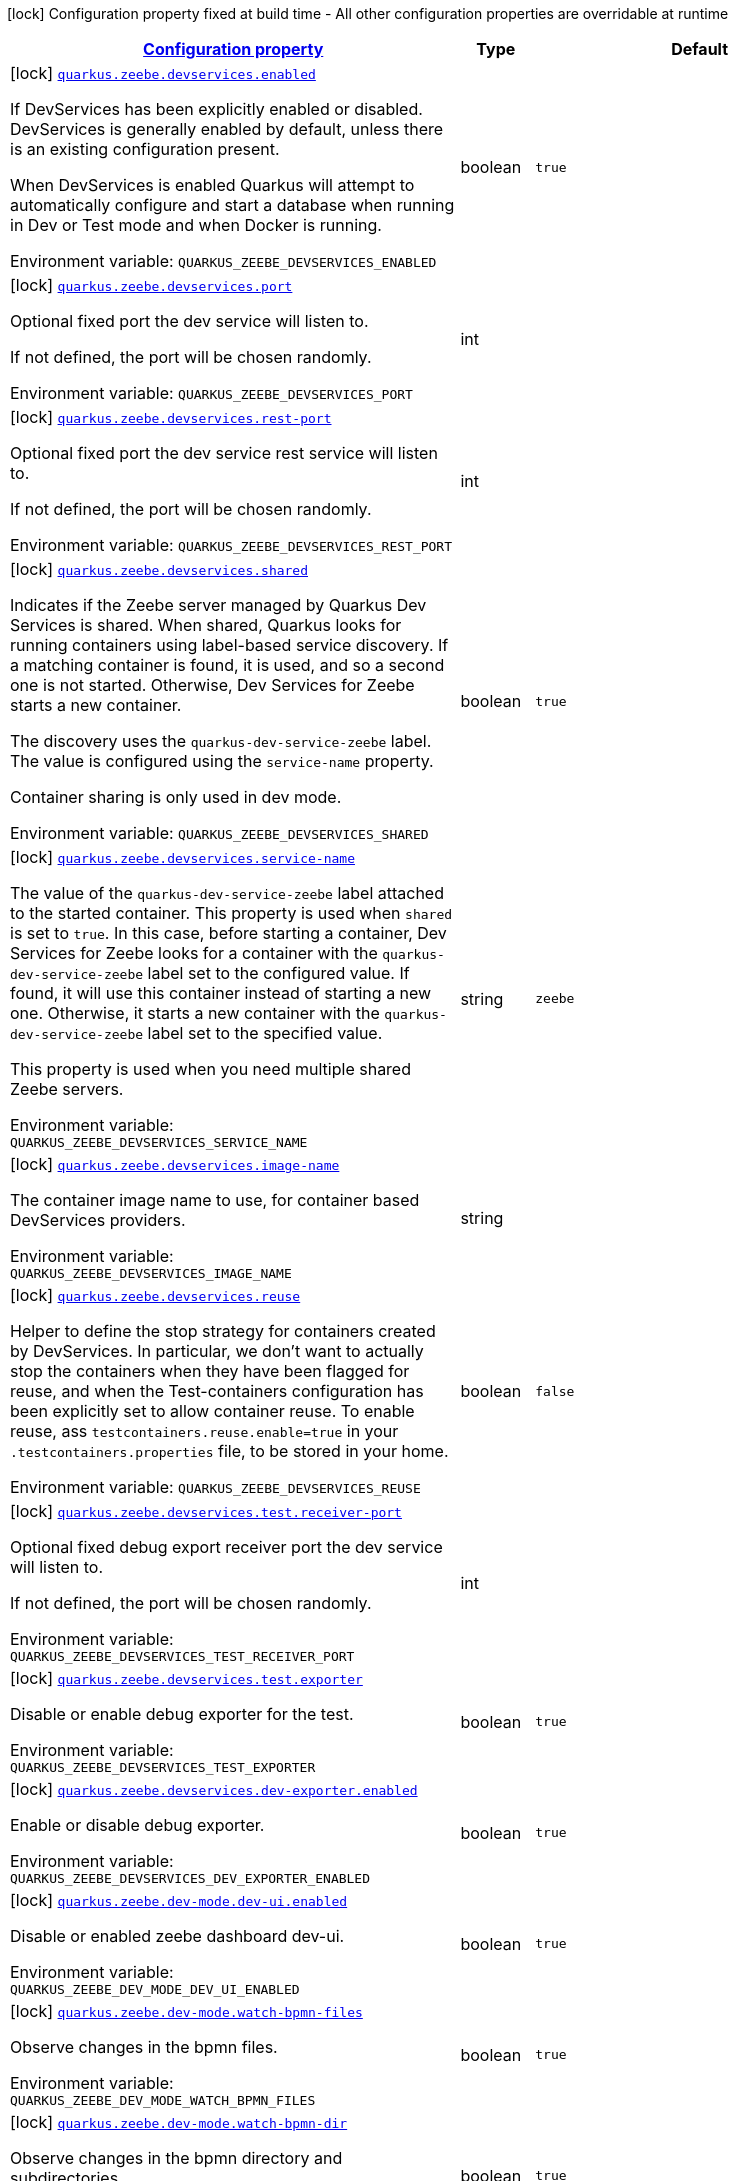 
:summaryTableId: quarkus-zeebe
[.configuration-legend]
icon:lock[title=Fixed at build time] Configuration property fixed at build time - All other configuration properties are overridable at runtime
[.configuration-reference.searchable, cols="80,.^10,.^10"]
|===

h|[[quarkus-zeebe_configuration]]link:#quarkus-zeebe_configuration[Configuration property]

h|Type
h|Default

a|icon:lock[title=Fixed at build time] [[quarkus-zeebe_quarkus-zeebe-devservices-enabled]]`link:#quarkus-zeebe_quarkus-zeebe-devservices-enabled[quarkus.zeebe.devservices.enabled]`


[.description]
--
If DevServices has been explicitly enabled or disabled. DevServices is generally enabled by default, unless there is an existing configuration present.

When DevServices is enabled Quarkus will attempt to automatically configure and start a database when running in Dev or Test mode and when Docker is running.

ifdef::add-copy-button-to-env-var[]
Environment variable: env_var_with_copy_button:+++QUARKUS_ZEEBE_DEVSERVICES_ENABLED+++[]
endif::add-copy-button-to-env-var[]
ifndef::add-copy-button-to-env-var[]
Environment variable: `+++QUARKUS_ZEEBE_DEVSERVICES_ENABLED+++`
endif::add-copy-button-to-env-var[]
--|boolean 
|`true`


a|icon:lock[title=Fixed at build time] [[quarkus-zeebe_quarkus-zeebe-devservices-port]]`link:#quarkus-zeebe_quarkus-zeebe-devservices-port[quarkus.zeebe.devservices.port]`


[.description]
--
Optional fixed port the dev service will listen to.

If not defined, the port will be chosen randomly.

ifdef::add-copy-button-to-env-var[]
Environment variable: env_var_with_copy_button:+++QUARKUS_ZEEBE_DEVSERVICES_PORT+++[]
endif::add-copy-button-to-env-var[]
ifndef::add-copy-button-to-env-var[]
Environment variable: `+++QUARKUS_ZEEBE_DEVSERVICES_PORT+++`
endif::add-copy-button-to-env-var[]
--|int 
|


a|icon:lock[title=Fixed at build time] [[quarkus-zeebe_quarkus-zeebe-devservices-rest-port]]`link:#quarkus-zeebe_quarkus-zeebe-devservices-rest-port[quarkus.zeebe.devservices.rest-port]`


[.description]
--
Optional fixed port the dev service rest service will listen to.

If not defined, the port will be chosen randomly.

ifdef::add-copy-button-to-env-var[]
Environment variable: env_var_with_copy_button:+++QUARKUS_ZEEBE_DEVSERVICES_REST_PORT+++[]
endif::add-copy-button-to-env-var[]
ifndef::add-copy-button-to-env-var[]
Environment variable: `+++QUARKUS_ZEEBE_DEVSERVICES_REST_PORT+++`
endif::add-copy-button-to-env-var[]
--|int 
|


a|icon:lock[title=Fixed at build time] [[quarkus-zeebe_quarkus-zeebe-devservices-shared]]`link:#quarkus-zeebe_quarkus-zeebe-devservices-shared[quarkus.zeebe.devservices.shared]`


[.description]
--
Indicates if the Zeebe server managed by Quarkus Dev Services is shared. When shared, Quarkus looks for running containers using label-based service discovery. If a matching container is found, it is used, and so a second one is not started. Otherwise, Dev Services for Zeebe starts a new container.

The discovery uses the `quarkus-dev-service-zeebe` label. The value is configured using the `service-name` property.

Container sharing is only used in dev mode.

ifdef::add-copy-button-to-env-var[]
Environment variable: env_var_with_copy_button:+++QUARKUS_ZEEBE_DEVSERVICES_SHARED+++[]
endif::add-copy-button-to-env-var[]
ifndef::add-copy-button-to-env-var[]
Environment variable: `+++QUARKUS_ZEEBE_DEVSERVICES_SHARED+++`
endif::add-copy-button-to-env-var[]
--|boolean 
|`true`


a|icon:lock[title=Fixed at build time] [[quarkus-zeebe_quarkus-zeebe-devservices-service-name]]`link:#quarkus-zeebe_quarkus-zeebe-devservices-service-name[quarkus.zeebe.devservices.service-name]`


[.description]
--
The value of the `quarkus-dev-service-zeebe` label attached to the started container. This property is used when `shared` is set to `true`. In this case, before starting a container, Dev Services for Zeebe looks for a container with the `quarkus-dev-service-zeebe` label set to the configured value. If found, it will use this container instead of starting a new one. Otherwise, it starts a new container with the `quarkus-dev-service-zeebe` label set to the specified value.

This property is used when you need multiple shared Zeebe servers.

ifdef::add-copy-button-to-env-var[]
Environment variable: env_var_with_copy_button:+++QUARKUS_ZEEBE_DEVSERVICES_SERVICE_NAME+++[]
endif::add-copy-button-to-env-var[]
ifndef::add-copy-button-to-env-var[]
Environment variable: `+++QUARKUS_ZEEBE_DEVSERVICES_SERVICE_NAME+++`
endif::add-copy-button-to-env-var[]
--|string 
|`zeebe`


a|icon:lock[title=Fixed at build time] [[quarkus-zeebe_quarkus-zeebe-devservices-image-name]]`link:#quarkus-zeebe_quarkus-zeebe-devservices-image-name[quarkus.zeebe.devservices.image-name]`


[.description]
--
The container image name to use, for container based DevServices providers.

ifdef::add-copy-button-to-env-var[]
Environment variable: env_var_with_copy_button:+++QUARKUS_ZEEBE_DEVSERVICES_IMAGE_NAME+++[]
endif::add-copy-button-to-env-var[]
ifndef::add-copy-button-to-env-var[]
Environment variable: `+++QUARKUS_ZEEBE_DEVSERVICES_IMAGE_NAME+++`
endif::add-copy-button-to-env-var[]
--|string 
|


a|icon:lock[title=Fixed at build time] [[quarkus-zeebe_quarkus-zeebe-devservices-reuse]]`link:#quarkus-zeebe_quarkus-zeebe-devservices-reuse[quarkus.zeebe.devservices.reuse]`


[.description]
--
Helper to define the stop strategy for containers created by DevServices. In particular, we don't want to actually stop the containers when they have been flagged for reuse, and when the Test-containers configuration has been explicitly set to allow container reuse. To enable reuse, ass `testcontainers.reuse.enable=true` in your `.testcontainers.properties` file, to be stored in your home.

ifdef::add-copy-button-to-env-var[]
Environment variable: env_var_with_copy_button:+++QUARKUS_ZEEBE_DEVSERVICES_REUSE+++[]
endif::add-copy-button-to-env-var[]
ifndef::add-copy-button-to-env-var[]
Environment variable: `+++QUARKUS_ZEEBE_DEVSERVICES_REUSE+++`
endif::add-copy-button-to-env-var[]
--|boolean 
|`false`


a|icon:lock[title=Fixed at build time] [[quarkus-zeebe_quarkus-zeebe-devservices-test-receiver-port]]`link:#quarkus-zeebe_quarkus-zeebe-devservices-test-receiver-port[quarkus.zeebe.devservices.test.receiver-port]`


[.description]
--
Optional fixed debug export receiver port the dev service will listen to.

If not defined, the port will be chosen randomly.

ifdef::add-copy-button-to-env-var[]
Environment variable: env_var_with_copy_button:+++QUARKUS_ZEEBE_DEVSERVICES_TEST_RECEIVER_PORT+++[]
endif::add-copy-button-to-env-var[]
ifndef::add-copy-button-to-env-var[]
Environment variable: `+++QUARKUS_ZEEBE_DEVSERVICES_TEST_RECEIVER_PORT+++`
endif::add-copy-button-to-env-var[]
--|int 
|


a|icon:lock[title=Fixed at build time] [[quarkus-zeebe_quarkus-zeebe-devservices-test-exporter]]`link:#quarkus-zeebe_quarkus-zeebe-devservices-test-exporter[quarkus.zeebe.devservices.test.exporter]`


[.description]
--
Disable or enable debug exporter for the test.

ifdef::add-copy-button-to-env-var[]
Environment variable: env_var_with_copy_button:+++QUARKUS_ZEEBE_DEVSERVICES_TEST_EXPORTER+++[]
endif::add-copy-button-to-env-var[]
ifndef::add-copy-button-to-env-var[]
Environment variable: `+++QUARKUS_ZEEBE_DEVSERVICES_TEST_EXPORTER+++`
endif::add-copy-button-to-env-var[]
--|boolean 
|`true`


a|icon:lock[title=Fixed at build time] [[quarkus-zeebe_quarkus-zeebe-devservices-dev-exporter-enabled]]`link:#quarkus-zeebe_quarkus-zeebe-devservices-dev-exporter-enabled[quarkus.zeebe.devservices.dev-exporter.enabled]`


[.description]
--
Enable or disable debug exporter.

ifdef::add-copy-button-to-env-var[]
Environment variable: env_var_with_copy_button:+++QUARKUS_ZEEBE_DEVSERVICES_DEV_EXPORTER_ENABLED+++[]
endif::add-copy-button-to-env-var[]
ifndef::add-copy-button-to-env-var[]
Environment variable: `+++QUARKUS_ZEEBE_DEVSERVICES_DEV_EXPORTER_ENABLED+++`
endif::add-copy-button-to-env-var[]
--|boolean 
|`true`


a|icon:lock[title=Fixed at build time] [[quarkus-zeebe_quarkus-zeebe-dev-mode-dev-ui-enabled]]`link:#quarkus-zeebe_quarkus-zeebe-dev-mode-dev-ui-enabled[quarkus.zeebe.dev-mode.dev-ui.enabled]`


[.description]
--
Disable or enabled zeebe dashboard dev-ui.

ifdef::add-copy-button-to-env-var[]
Environment variable: env_var_with_copy_button:+++QUARKUS_ZEEBE_DEV_MODE_DEV_UI_ENABLED+++[]
endif::add-copy-button-to-env-var[]
ifndef::add-copy-button-to-env-var[]
Environment variable: `+++QUARKUS_ZEEBE_DEV_MODE_DEV_UI_ENABLED+++`
endif::add-copy-button-to-env-var[]
--|boolean 
|`true`


a|icon:lock[title=Fixed at build time] [[quarkus-zeebe_quarkus-zeebe-dev-mode-watch-bpmn-files]]`link:#quarkus-zeebe_quarkus-zeebe-dev-mode-watch-bpmn-files[quarkus.zeebe.dev-mode.watch-bpmn-files]`


[.description]
--
Observe changes in the bpmn files.

ifdef::add-copy-button-to-env-var[]
Environment variable: env_var_with_copy_button:+++QUARKUS_ZEEBE_DEV_MODE_WATCH_BPMN_FILES+++[]
endif::add-copy-button-to-env-var[]
ifndef::add-copy-button-to-env-var[]
Environment variable: `+++QUARKUS_ZEEBE_DEV_MODE_WATCH_BPMN_FILES+++`
endif::add-copy-button-to-env-var[]
--|boolean 
|`true`


a|icon:lock[title=Fixed at build time] [[quarkus-zeebe_quarkus-zeebe-dev-mode-watch-bpmn-dir]]`link:#quarkus-zeebe_quarkus-zeebe-dev-mode-watch-bpmn-dir[quarkus.zeebe.dev-mode.watch-bpmn-dir]`


[.description]
--
Observe changes in the bpmn directory and subdirectories.

ifdef::add-copy-button-to-env-var[]
Environment variable: env_var_with_copy_button:+++QUARKUS_ZEEBE_DEV_MODE_WATCH_BPMN_DIR+++[]
endif::add-copy-button-to-env-var[]
ifndef::add-copy-button-to-env-var[]
Environment variable: `+++QUARKUS_ZEEBE_DEV_MODE_WATCH_BPMN_DIR+++`
endif::add-copy-button-to-env-var[]
--|boolean 
|`true`


a|icon:lock[title=Fixed at build time] [[quarkus-zeebe_quarkus-zeebe-dev-mode-watch-job-worker]]`link:#quarkus-zeebe_quarkus-zeebe-dev-mode-watch-job-worker[quarkus.zeebe.dev-mode.watch-job-worker]`


[.description]
--
Observe changes in the job worker.

ifdef::add-copy-button-to-env-var[]
Environment variable: env_var_with_copy_button:+++QUARKUS_ZEEBE_DEV_MODE_WATCH_JOB_WORKER+++[]
endif::add-copy-button-to-env-var[]
ifndef::add-copy-button-to-env-var[]
Environment variable: `+++QUARKUS_ZEEBE_DEV_MODE_WATCH_JOB_WORKER+++`
endif::add-copy-button-to-env-var[]
--|boolean 
|`true`


a|icon:lock[title=Fixed at build time] [[quarkus-zeebe_quarkus-zeebe-resources-enabled]]`link:#quarkus-zeebe_quarkus-zeebe-resources-enabled[quarkus.zeebe.resources.enabled]`


[.description]
--
Whether an auto scan BPMN process folder. Default true

ifdef::add-copy-button-to-env-var[]
Environment variable: env_var_with_copy_button:+++QUARKUS_ZEEBE_RESOURCES_ENABLED+++[]
endif::add-copy-button-to-env-var[]
ifndef::add-copy-button-to-env-var[]
Environment variable: `+++QUARKUS_ZEEBE_RESOURCES_ENABLED+++`
endif::add-copy-button-to-env-var[]
--|boolean 
|`true`


a|icon:lock[title=Fixed at build time] [[quarkus-zeebe_quarkus-zeebe-resources-location]]`link:#quarkus-zeebe_quarkus-zeebe-resources-location[quarkus.zeebe.resources.location]`


[.description]
--
BPMN process root folder. Default bpmn

ifdef::add-copy-button-to-env-var[]
Environment variable: env_var_with_copy_button:+++QUARKUS_ZEEBE_RESOURCES_LOCATION+++[]
endif::add-copy-button-to-env-var[]
ifndef::add-copy-button-to-env-var[]
Environment variable: `+++QUARKUS_ZEEBE_RESOURCES_LOCATION+++`
endif::add-copy-button-to-env-var[]
--|string 
|`bpmn`


a|icon:lock[title=Fixed at build time] [[quarkus-zeebe_quarkus-zeebe-metrics-enabled]]`link:#quarkus-zeebe_quarkus-zeebe-metrics-enabled[quarkus.zeebe.metrics.enabled]`


[.description]
--
Whether a metrics is enabled in case the micrometer or micro-profile metrics extension is present.

ifdef::add-copy-button-to-env-var[]
Environment variable: env_var_with_copy_button:+++QUARKUS_ZEEBE_METRICS_ENABLED+++[]
endif::add-copy-button-to-env-var[]
ifndef::add-copy-button-to-env-var[]
Environment variable: `+++QUARKUS_ZEEBE_METRICS_ENABLED+++`
endif::add-copy-button-to-env-var[]
--|boolean 
|`true`


a|icon:lock[title=Fixed at build time] [[quarkus-zeebe_quarkus-zeebe-health-enabled]]`link:#quarkus-zeebe_quarkus-zeebe-health-enabled[quarkus.zeebe.health.enabled]`


[.description]
--
Whether a health check is published in case the smallrye-health extension is present.

ifdef::add-copy-button-to-env-var[]
Environment variable: env_var_with_copy_button:+++QUARKUS_ZEEBE_HEALTH_ENABLED+++[]
endif::add-copy-button-to-env-var[]
ifndef::add-copy-button-to-env-var[]
Environment variable: `+++QUARKUS_ZEEBE_HEALTH_ENABLED+++`
endif::add-copy-button-to-env-var[]
--|boolean 
|`true`


a|icon:lock[title=Fixed at build time] [[quarkus-zeebe_quarkus-zeebe-tracing-enabled]]`link:#quarkus-zeebe_quarkus-zeebe-tracing-enabled[quarkus.zeebe.tracing.enabled]`


[.description]
--
Whether an opentracing is published in case the smallrye-opentracing extension is present.

ifdef::add-copy-button-to-env-var[]
Environment variable: env_var_with_copy_button:+++QUARKUS_ZEEBE_TRACING_ENABLED+++[]
endif::add-copy-button-to-env-var[]
ifndef::add-copy-button-to-env-var[]
Environment variable: `+++QUARKUS_ZEEBE_TRACING_ENABLED+++`
endif::add-copy-button-to-env-var[]
--|boolean 
|`true`


a| [[quarkus-zeebe_quarkus-zeebe-client-broker-gateway-address]]`link:#quarkus-zeebe_quarkus-zeebe-client-broker-gateway-address[quarkus.zeebe.client.broker.gateway-address]`


[.description]
--
Zeebe gateway address. Default: localhost:26500

ifdef::add-copy-button-to-env-var[]
Environment variable: env_var_with_copy_button:+++QUARKUS_ZEEBE_CLIENT_BROKER_GATEWAY_ADDRESS+++[]
endif::add-copy-button-to-env-var[]
ifndef::add-copy-button-to-env-var[]
Environment variable: `+++QUARKUS_ZEEBE_CLIENT_BROKER_GATEWAY_ADDRESS+++`
endif::add-copy-button-to-env-var[]
--|string 
|`localhost:26500`


a| [[quarkus-zeebe_quarkus-zeebe-client-broker-rest-address]]`link:#quarkus-zeebe_quarkus-zeebe-client-broker-rest-address[quarkus.zeebe.client.broker.rest-address]`


[.description]
--
Zeebe gateway rest address. Default: localhost:8080

ifdef::add-copy-button-to-env-var[]
Environment variable: env_var_with_copy_button:+++QUARKUS_ZEEBE_CLIENT_BROKER_REST_ADDRESS+++[]
endif::add-copy-button-to-env-var[]
ifndef::add-copy-button-to-env-var[]
Environment variable: `+++QUARKUS_ZEEBE_CLIENT_BROKER_REST_ADDRESS+++`
endif::add-copy-button-to-env-var[]
--|link:https://docs.oracle.com/javase/8/docs/api/java/net/URI.html[URI]
 
|`http://0.0.0.0:8080`


a| [[quarkus-zeebe_quarkus-zeebe-client-broker-keep-alive]]`link:#quarkus-zeebe_quarkus-zeebe-client-broker-keep-alive[quarkus.zeebe.client.broker.keep-alive]`


[.description]
--
Client keep alive duration

ifdef::add-copy-button-to-env-var[]
Environment variable: env_var_with_copy_button:+++QUARKUS_ZEEBE_CLIENT_BROKER_KEEP_ALIVE+++[]
endif::add-copy-button-to-env-var[]
ifndef::add-copy-button-to-env-var[]
Environment variable: `+++QUARKUS_ZEEBE_CLIENT_BROKER_KEEP_ALIVE+++`
endif::add-copy-button-to-env-var[]
--|link:https://docs.oracle.com/javase/8/docs/api/java/time/Duration.html[Duration]
  link:#duration-note-anchor-{summaryTableId}[icon:question-circle[title=More information about the Duration format]]
|`PT45S`


a| [[quarkus-zeebe_quarkus-zeebe-client-cloud-cluster-id]]`link:#quarkus-zeebe_quarkus-zeebe-client-cloud-cluster-id[quarkus.zeebe.client.cloud.cluster-id]`


[.description]
--
Cloud cluster ID

ifdef::add-copy-button-to-env-var[]
Environment variable: env_var_with_copy_button:+++QUARKUS_ZEEBE_CLIENT_CLOUD_CLUSTER_ID+++[]
endif::add-copy-button-to-env-var[]
ifndef::add-copy-button-to-env-var[]
Environment variable: `+++QUARKUS_ZEEBE_CLIENT_CLOUD_CLUSTER_ID+++`
endif::add-copy-button-to-env-var[]
--|string 
|


a| [[quarkus-zeebe_quarkus-zeebe-client-cloud-client-id]]`link:#quarkus-zeebe_quarkus-zeebe-client-cloud-client-id[quarkus.zeebe.client.cloud.client-id]`


[.description]
--
Cloud client secret ID

ifdef::add-copy-button-to-env-var[]
Environment variable: env_var_with_copy_button:+++QUARKUS_ZEEBE_CLIENT_CLOUD_CLIENT_ID+++[]
endif::add-copy-button-to-env-var[]
ifndef::add-copy-button-to-env-var[]
Environment variable: `+++QUARKUS_ZEEBE_CLIENT_CLOUD_CLIENT_ID+++`
endif::add-copy-button-to-env-var[]
--|string 
|


a| [[quarkus-zeebe_quarkus-zeebe-client-cloud-client-secret]]`link:#quarkus-zeebe_quarkus-zeebe-client-cloud-client-secret[quarkus.zeebe.client.cloud.client-secret]`


[.description]
--
Specify a client secret to request an access token.

ifdef::add-copy-button-to-env-var[]
Environment variable: env_var_with_copy_button:+++QUARKUS_ZEEBE_CLIENT_CLOUD_CLIENT_SECRET+++[]
endif::add-copy-button-to-env-var[]
ifndef::add-copy-button-to-env-var[]
Environment variable: `+++QUARKUS_ZEEBE_CLIENT_CLOUD_CLIENT_SECRET+++`
endif::add-copy-button-to-env-var[]
--|string 
|


a| [[quarkus-zeebe_quarkus-zeebe-client-cloud-region]]`link:#quarkus-zeebe_quarkus-zeebe-client-cloud-region[quarkus.zeebe.client.cloud.region]`


[.description]
--
Cloud region

ifdef::add-copy-button-to-env-var[]
Environment variable: env_var_with_copy_button:+++QUARKUS_ZEEBE_CLIENT_CLOUD_REGION+++[]
endif::add-copy-button-to-env-var[]
ifndef::add-copy-button-to-env-var[]
Environment variable: `+++QUARKUS_ZEEBE_CLIENT_CLOUD_REGION+++`
endif::add-copy-button-to-env-var[]
--|string 
|`bru-2`


a| [[quarkus-zeebe_quarkus-zeebe-client-cloud-base-url]]`link:#quarkus-zeebe_quarkus-zeebe-client-cloud-base-url[quarkus.zeebe.client.cloud.base-url]`


[.description]
--
Cloud base URL

ifdef::add-copy-button-to-env-var[]
Environment variable: env_var_with_copy_button:+++QUARKUS_ZEEBE_CLIENT_CLOUD_BASE_URL+++[]
endif::add-copy-button-to-env-var[]
ifndef::add-copy-button-to-env-var[]
Environment variable: `+++QUARKUS_ZEEBE_CLIENT_CLOUD_BASE_URL+++`
endif::add-copy-button-to-env-var[]
--|string 
|`zeebe.camunda.io`


a| [[quarkus-zeebe_quarkus-zeebe-client-cloud-auth-url]]`link:#quarkus-zeebe_quarkus-zeebe-client-cloud-auth-url[quarkus.zeebe.client.cloud.auth-url]`


[.description]
--
Cloud authorization server URL

ifdef::add-copy-button-to-env-var[]
Environment variable: env_var_with_copy_button:+++QUARKUS_ZEEBE_CLIENT_CLOUD_AUTH_URL+++[]
endif::add-copy-button-to-env-var[]
ifndef::add-copy-button-to-env-var[]
Environment variable: `+++QUARKUS_ZEEBE_CLIENT_CLOUD_AUTH_URL+++`
endif::add-copy-button-to-env-var[]
--|string 
|`https://login.cloud.camunda.io/oauth/token`


a| [[quarkus-zeebe_quarkus-zeebe-client-cloud-port]]`link:#quarkus-zeebe_quarkus-zeebe-client-cloud-port[quarkus.zeebe.client.cloud.port]`


[.description]
--
Cloud port

ifdef::add-copy-button-to-env-var[]
Environment variable: env_var_with_copy_button:+++QUARKUS_ZEEBE_CLIENT_CLOUD_PORT+++[]
endif::add-copy-button-to-env-var[]
ifndef::add-copy-button-to-env-var[]
Environment variable: `+++QUARKUS_ZEEBE_CLIENT_CLOUD_PORT+++`
endif::add-copy-button-to-env-var[]
--|int 
|`443`


a| [[quarkus-zeebe_quarkus-zeebe-client-cloud-credentials-cache-path]]`link:#quarkus-zeebe_quarkus-zeebe-client-cloud-credentials-cache-path[quarkus.zeebe.client.cloud.credentials-cache-path]`


[.description]
--
Cloud credentials cache path

ifdef::add-copy-button-to-env-var[]
Environment variable: env_var_with_copy_button:+++QUARKUS_ZEEBE_CLIENT_CLOUD_CREDENTIALS_CACHE_PATH+++[]
endif::add-copy-button-to-env-var[]
ifndef::add-copy-button-to-env-var[]
Environment variable: `+++QUARKUS_ZEEBE_CLIENT_CLOUD_CREDENTIALS_CACHE_PATH+++`
endif::add-copy-button-to-env-var[]
--|string 
|


a| [[quarkus-zeebe_quarkus-zeebe-client-oauth-client-id]]`link:#quarkus-zeebe_quarkus-zeebe-client-oauth-client-id[quarkus.zeebe.client.oauth.client-id]`


[.description]
--
OAuth client secret ID

ifdef::add-copy-button-to-env-var[]
Environment variable: env_var_with_copy_button:+++QUARKUS_ZEEBE_CLIENT_OAUTH_CLIENT_ID+++[]
endif::add-copy-button-to-env-var[]
ifndef::add-copy-button-to-env-var[]
Environment variable: `+++QUARKUS_ZEEBE_CLIENT_OAUTH_CLIENT_ID+++`
endif::add-copy-button-to-env-var[]
--|string 
|


a| [[quarkus-zeebe_quarkus-zeebe-client-oauth-client-secret]]`link:#quarkus-zeebe_quarkus-zeebe-client-oauth-client-secret[quarkus.zeebe.client.oauth.client-secret]`


[.description]
--
Specify a client secret to request an access token.

ifdef::add-copy-button-to-env-var[]
Environment variable: env_var_with_copy_button:+++QUARKUS_ZEEBE_CLIENT_OAUTH_CLIENT_SECRET+++[]
endif::add-copy-button-to-env-var[]
ifndef::add-copy-button-to-env-var[]
Environment variable: `+++QUARKUS_ZEEBE_CLIENT_OAUTH_CLIENT_SECRET+++`
endif::add-copy-button-to-env-var[]
--|string 
|


a| [[quarkus-zeebe_quarkus-zeebe-client-oauth-auth-url]]`link:#quarkus-zeebe_quarkus-zeebe-client-oauth-auth-url[quarkus.zeebe.client.oauth.auth-url]`


[.description]
--
Authorization server URL

ifdef::add-copy-button-to-env-var[]
Environment variable: env_var_with_copy_button:+++QUARKUS_ZEEBE_CLIENT_OAUTH_AUTH_URL+++[]
endif::add-copy-button-to-env-var[]
ifndef::add-copy-button-to-env-var[]
Environment variable: `+++QUARKUS_ZEEBE_CLIENT_OAUTH_AUTH_URL+++`
endif::add-copy-button-to-env-var[]
--|string 
|`https://login.cloud.camunda.io/oauth/token`


a| [[quarkus-zeebe_quarkus-zeebe-client-oauth-credentials-cache-path]]`link:#quarkus-zeebe_quarkus-zeebe-client-oauth-credentials-cache-path[quarkus.zeebe.client.oauth.credentials-cache-path]`


[.description]
--
Credentials cache path

ifdef::add-copy-button-to-env-var[]
Environment variable: env_var_with_copy_button:+++QUARKUS_ZEEBE_CLIENT_OAUTH_CREDENTIALS_CACHE_PATH+++[]
endif::add-copy-button-to-env-var[]
ifndef::add-copy-button-to-env-var[]
Environment variable: `+++QUARKUS_ZEEBE_CLIENT_OAUTH_CREDENTIALS_CACHE_PATH+++`
endif::add-copy-button-to-env-var[]
--|string 
|


a| [[quarkus-zeebe_quarkus-zeebe-client-oauth-connect-timeout]]`link:#quarkus-zeebe_quarkus-zeebe-client-oauth-connect-timeout[quarkus.zeebe.client.oauth.connect-timeout]`


[.description]
--
OAuth connect timeout

ifdef::add-copy-button-to-env-var[]
Environment variable: env_var_with_copy_button:+++QUARKUS_ZEEBE_CLIENT_OAUTH_CONNECT_TIMEOUT+++[]
endif::add-copy-button-to-env-var[]
ifndef::add-copy-button-to-env-var[]
Environment variable: `+++QUARKUS_ZEEBE_CLIENT_OAUTH_CONNECT_TIMEOUT+++`
endif::add-copy-button-to-env-var[]
--|link:https://docs.oracle.com/javase/8/docs/api/java/time/Duration.html[Duration]
  link:#duration-note-anchor-{summaryTableId}[icon:question-circle[title=More information about the Duration format]]
|`PT5S`


a| [[quarkus-zeebe_quarkus-zeebe-client-oauth-read-timeout]]`link:#quarkus-zeebe_quarkus-zeebe-client-oauth-read-timeout[quarkus.zeebe.client.oauth.read-timeout]`


[.description]
--
OAuth read timeout

ifdef::add-copy-button-to-env-var[]
Environment variable: env_var_with_copy_button:+++QUARKUS_ZEEBE_CLIENT_OAUTH_READ_TIMEOUT+++[]
endif::add-copy-button-to-env-var[]
ifndef::add-copy-button-to-env-var[]
Environment variable: `+++QUARKUS_ZEEBE_CLIENT_OAUTH_READ_TIMEOUT+++`
endif::add-copy-button-to-env-var[]
--|link:https://docs.oracle.com/javase/8/docs/api/java/time/Duration.html[Duration]
  link:#duration-note-anchor-{summaryTableId}[icon:question-circle[title=More information about the Duration format]]
|`PT5S`


a| [[quarkus-zeebe_quarkus-zeebe-client-oauth-token-audience]]`link:#quarkus-zeebe_quarkus-zeebe-client-oauth-token-audience[quarkus.zeebe.client.oauth.token-audience]`


[.description]
--
Zeebe token audience

ifdef::add-copy-button-to-env-var[]
Environment variable: env_var_with_copy_button:+++QUARKUS_ZEEBE_CLIENT_OAUTH_TOKEN_AUDIENCE+++[]
endif::add-copy-button-to-env-var[]
ifndef::add-copy-button-to-env-var[]
Environment variable: `+++QUARKUS_ZEEBE_CLIENT_OAUTH_TOKEN_AUDIENCE+++`
endif::add-copy-button-to-env-var[]
--|string 
|


a| [[quarkus-zeebe_quarkus-zeebe-client-auto-complete-max-retries]]`link:#quarkus-zeebe_quarkus-zeebe-client-auto-complete-max-retries[quarkus.zeebe.client.auto-complete.max-retries]`


[.description]
--
Maximum retries for the auto-completion command.

ifdef::add-copy-button-to-env-var[]
Environment variable: env_var_with_copy_button:+++QUARKUS_ZEEBE_CLIENT_AUTO_COMPLETE_MAX_RETRIES+++[]
endif::add-copy-button-to-env-var[]
ifndef::add-copy-button-to-env-var[]
Environment variable: `+++QUARKUS_ZEEBE_CLIENT_AUTO_COMPLETE_MAX_RETRIES+++`
endif::add-copy-button-to-env-var[]
--|int 
|`20`


a| [[quarkus-zeebe_quarkus-zeebe-client-auto-complete-retry-delay]]`link:#quarkus-zeebe_quarkus-zeebe-client-auto-complete-retry-delay[quarkus.zeebe.client.auto-complete.retry-delay]`


[.description]
--
Maximum retries for the auto-completion command.

ifdef::add-copy-button-to-env-var[]
Environment variable: env_var_with_copy_button:+++QUARKUS_ZEEBE_CLIENT_AUTO_COMPLETE_RETRY_DELAY+++[]
endif::add-copy-button-to-env-var[]
ifndef::add-copy-button-to-env-var[]
Environment variable: `+++QUARKUS_ZEEBE_CLIENT_AUTO_COMPLETE_RETRY_DELAY+++`
endif::add-copy-button-to-env-var[]
--|long 
|`50`


a| [[quarkus-zeebe_quarkus-zeebe-client-auto-complete-exp-backoff-factor]]`link:#quarkus-zeebe_quarkus-zeebe-client-auto-complete-exp-backoff-factor[quarkus.zeebe.client.auto-complete.exp-backoff-factor]`


[.description]
--
Sets the backoff supplier. The supplier is called to determine the retry delay after each failed request; the worker then waits until the returned delay has elapsed before sending the next request. Note that this is used only for the polling mechanism - failures in the JobHandler should be handled there, and retried there if need be. Sets the backoff multiplication factor. The previous delay is multiplied by this factor. Default is 1.5.

ifdef::add-copy-button-to-env-var[]
Environment variable: env_var_with_copy_button:+++QUARKUS_ZEEBE_CLIENT_AUTO_COMPLETE_EXP_BACKOFF_FACTOR+++[]
endif::add-copy-button-to-env-var[]
ifndef::add-copy-button-to-env-var[]
Environment variable: `+++QUARKUS_ZEEBE_CLIENT_AUTO_COMPLETE_EXP_BACKOFF_FACTOR+++`
endif::add-copy-button-to-env-var[]
--|double 
|`1.5`


a| [[quarkus-zeebe_quarkus-zeebe-client-auto-complete-exp-jitter-factor]]`link:#quarkus-zeebe_quarkus-zeebe-client-auto-complete-exp-jitter-factor[quarkus.zeebe.client.auto-complete.exp-jitter-factor]`


[.description]
--
Sets the jitter factor. The next delay is changed randomly within a range of {plus}/- this factor. For example, if the next delay is calculated to be 1s and the jitterFactor is 0.1 then the actual next delay can be somewhere between 0.9 and 1.1s. Default is 0.2

ifdef::add-copy-button-to-env-var[]
Environment variable: env_var_with_copy_button:+++QUARKUS_ZEEBE_CLIENT_AUTO_COMPLETE_EXP_JITTER_FACTOR+++[]
endif::add-copy-button-to-env-var[]
ifndef::add-copy-button-to-env-var[]
Environment variable: `+++QUARKUS_ZEEBE_CLIENT_AUTO_COMPLETE_EXP_JITTER_FACTOR+++`
endif::add-copy-button-to-env-var[]
--|double 
|`0.2`


a| [[quarkus-zeebe_quarkus-zeebe-client-auto-complete-exp-max-delay]]`link:#quarkus-zeebe_quarkus-zeebe-client-auto-complete-exp-max-delay[quarkus.zeebe.client.auto-complete.exp-max-delay]`


[.description]
--
Sets the maximum retry delay. Note that the jitter may push the retry delay over this maximum. Default is 1000ms.

ifdef::add-copy-button-to-env-var[]
Environment variable: env_var_with_copy_button:+++QUARKUS_ZEEBE_CLIENT_AUTO_COMPLETE_EXP_MAX_DELAY+++[]
endif::add-copy-button-to-env-var[]
ifndef::add-copy-button-to-env-var[]
Environment variable: `+++QUARKUS_ZEEBE_CLIENT_AUTO_COMPLETE_EXP_MAX_DELAY+++`
endif::add-copy-button-to-env-var[]
--|long 
|`1000`


a| [[quarkus-zeebe_quarkus-zeebe-client-auto-complete-exp-min-delay]]`link:#quarkus-zeebe_quarkus-zeebe-client-auto-complete-exp-min-delay[quarkus.zeebe.client.auto-complete.exp-min-delay]`


[.description]
--
Sets the minimum retry delay. Note that the jitter may push the retry delay below this minimum. Default is 50ms.

ifdef::add-copy-button-to-env-var[]
Environment variable: env_var_with_copy_button:+++QUARKUS_ZEEBE_CLIENT_AUTO_COMPLETE_EXP_MIN_DELAY+++[]
endif::add-copy-button-to-env-var[]
ifndef::add-copy-button-to-env-var[]
Environment variable: `+++QUARKUS_ZEEBE_CLIENT_AUTO_COMPLETE_EXP_MIN_DELAY+++`
endif::add-copy-button-to-env-var[]
--|long 
|`50`


a| [[quarkus-zeebe_quarkus-zeebe-client-message-time-to-live]]`link:#quarkus-zeebe_quarkus-zeebe-client-message-time-to-live[quarkus.zeebe.client.message.time-to-live]`


[.description]
--
Client message time to live duration.

ifdef::add-copy-button-to-env-var[]
Environment variable: env_var_with_copy_button:+++QUARKUS_ZEEBE_CLIENT_MESSAGE_TIME_TO_LIVE+++[]
endif::add-copy-button-to-env-var[]
ifndef::add-copy-button-to-env-var[]
Environment variable: `+++QUARKUS_ZEEBE_CLIENT_MESSAGE_TIME_TO_LIVE+++`
endif::add-copy-button-to-env-var[]
--|link:https://docs.oracle.com/javase/8/docs/api/java/time/Duration.html[Duration]
  link:#duration-note-anchor-{summaryTableId}[icon:question-circle[title=More information about the Duration format]]
|`PT1H`


a| [[quarkus-zeebe_quarkus-zeebe-client-security-plaintext]]`link:#quarkus-zeebe_quarkus-zeebe-client-security-plaintext[quarkus.zeebe.client.security.plaintext]`


[.description]
--
Client security plaintext flag.

ifdef::add-copy-button-to-env-var[]
Environment variable: env_var_with_copy_button:+++QUARKUS_ZEEBE_CLIENT_SECURITY_PLAINTEXT+++[]
endif::add-copy-button-to-env-var[]
ifndef::add-copy-button-to-env-var[]
Environment variable: `+++QUARKUS_ZEEBE_CLIENT_SECURITY_PLAINTEXT+++`
endif::add-copy-button-to-env-var[]
--|boolean 
|`true`


a| [[quarkus-zeebe_quarkus-zeebe-client-security-cert-path]]`link:#quarkus-zeebe_quarkus-zeebe-client-security-cert-path[quarkus.zeebe.client.security.cert-path]`


[.description]
--
Specify a path to a certificate with which to validate gateway requests.

ifdef::add-copy-button-to-env-var[]
Environment variable: env_var_with_copy_button:+++QUARKUS_ZEEBE_CLIENT_SECURITY_CERT_PATH+++[]
endif::add-copy-button-to-env-var[]
ifndef::add-copy-button-to-env-var[]
Environment variable: `+++QUARKUS_ZEEBE_CLIENT_SECURITY_CERT_PATH+++`
endif::add-copy-button-to-env-var[]
--|string 
|


a| [[quarkus-zeebe_quarkus-zeebe-client-security-override-authority]]`link:#quarkus-zeebe_quarkus-zeebe-client-security-override-authority[quarkus.zeebe.client.security.override-authority]`


[.description]
--
Overrides the authority used with TLS virtual hosting. Specifically, to override hostname verification in the TLS handshake. It does not change what host is actually connected to.

ifdef::add-copy-button-to-env-var[]
Environment variable: env_var_with_copy_button:+++QUARKUS_ZEEBE_CLIENT_SECURITY_OVERRIDE_AUTHORITY+++[]
endif::add-copy-button-to-env-var[]
ifndef::add-copy-button-to-env-var[]
Environment variable: `+++QUARKUS_ZEEBE_CLIENT_SECURITY_OVERRIDE_AUTHORITY+++`
endif::add-copy-button-to-env-var[]
--|string 
|


a| [[quarkus-zeebe_quarkus-zeebe-client-job-max-jobs-active]]`link:#quarkus-zeebe_quarkus-zeebe-client-job-max-jobs-active[quarkus.zeebe.client.job.max-jobs-active]`


[.description]
--
Client worker maximum active jobs.

ifdef::add-copy-button-to-env-var[]
Environment variable: env_var_with_copy_button:+++QUARKUS_ZEEBE_CLIENT_JOB_MAX_JOBS_ACTIVE+++[]
endif::add-copy-button-to-env-var[]
ifndef::add-copy-button-to-env-var[]
Environment variable: `+++QUARKUS_ZEEBE_CLIENT_JOB_MAX_JOBS_ACTIVE+++`
endif::add-copy-button-to-env-var[]
--|int 
|`32`


a| [[quarkus-zeebe_quarkus-zeebe-client-job-worker-execution-threads]]`link:#quarkus-zeebe_quarkus-zeebe-client-job-worker-execution-threads[quarkus.zeebe.client.job.worker-execution-threads]`


[.description]
--
Client worker number of threads

ifdef::add-copy-button-to-env-var[]
Environment variable: env_var_with_copy_button:+++QUARKUS_ZEEBE_CLIENT_JOB_WORKER_EXECUTION_THREADS+++[]
endif::add-copy-button-to-env-var[]
ifndef::add-copy-button-to-env-var[]
Environment variable: `+++QUARKUS_ZEEBE_CLIENT_JOB_WORKER_EXECUTION_THREADS+++`
endif::add-copy-button-to-env-var[]
--|int 
|`1`


a| [[quarkus-zeebe_quarkus-zeebe-client-job-worker-name]]`link:#quarkus-zeebe_quarkus-zeebe-client-job-worker-name[quarkus.zeebe.client.job.worker-name]`


[.description]
--
Client worker default name

ifdef::add-copy-button-to-env-var[]
Environment variable: env_var_with_copy_button:+++QUARKUS_ZEEBE_CLIENT_JOB_WORKER_NAME+++[]
endif::add-copy-button-to-env-var[]
ifndef::add-copy-button-to-env-var[]
Environment variable: `+++QUARKUS_ZEEBE_CLIENT_JOB_WORKER_NAME+++`
endif::add-copy-button-to-env-var[]
--|string 
|`default`


a| [[quarkus-zeebe_quarkus-zeebe-client-job-request-timeout]]`link:#quarkus-zeebe_quarkus-zeebe-client-job-request-timeout[quarkus.zeebe.client.job.request-timeout]`


[.description]
--
Zeebe client request timeout configuration.

ifdef::add-copy-button-to-env-var[]
Environment variable: env_var_with_copy_button:+++QUARKUS_ZEEBE_CLIENT_JOB_REQUEST_TIMEOUT+++[]
endif::add-copy-button-to-env-var[]
ifndef::add-copy-button-to-env-var[]
Environment variable: `+++QUARKUS_ZEEBE_CLIENT_JOB_REQUEST_TIMEOUT+++`
endif::add-copy-button-to-env-var[]
--|link:https://docs.oracle.com/javase/8/docs/api/java/time/Duration.html[Duration]
  link:#duration-note-anchor-{summaryTableId}[icon:question-circle[title=More information about the Duration format]]
|`PT45S`


a| [[quarkus-zeebe_quarkus-zeebe-client-job-default-type]]`link:#quarkus-zeebe_quarkus-zeebe-client-job-default-type[quarkus.zeebe.client.job.default-type]`


[.description]
--
Client worker global type

ifdef::add-copy-button-to-env-var[]
Environment variable: env_var_with_copy_button:+++QUARKUS_ZEEBE_CLIENT_JOB_DEFAULT_TYPE+++[]
endif::add-copy-button-to-env-var[]
ifndef::add-copy-button-to-env-var[]
Environment variable: `+++QUARKUS_ZEEBE_CLIENT_JOB_DEFAULT_TYPE+++`
endif::add-copy-button-to-env-var[]
--|string 
|


a| [[quarkus-zeebe_quarkus-zeebe-client-job-timeout]]`link:#quarkus-zeebe_quarkus-zeebe-client-job-timeout[quarkus.zeebe.client.job.timeout]`


[.description]
--
Client job timeout

ifdef::add-copy-button-to-env-var[]
Environment variable: env_var_with_copy_button:+++QUARKUS_ZEEBE_CLIENT_JOB_TIMEOUT+++[]
endif::add-copy-button-to-env-var[]
ifndef::add-copy-button-to-env-var[]
Environment variable: `+++QUARKUS_ZEEBE_CLIENT_JOB_TIMEOUT+++`
endif::add-copy-button-to-env-var[]
--|link:https://docs.oracle.com/javase/8/docs/api/java/time/Duration.html[Duration]
  link:#duration-note-anchor-{summaryTableId}[icon:question-circle[title=More information about the Duration format]]
|`PT5M`


a| [[quarkus-zeebe_quarkus-zeebe-client-job-pool-interval]]`link:#quarkus-zeebe_quarkus-zeebe-client-job-pool-interval[quarkus.zeebe.client.job.pool-interval]`


[.description]
--
Client job pool interval

ifdef::add-copy-button-to-env-var[]
Environment variable: env_var_with_copy_button:+++QUARKUS_ZEEBE_CLIENT_JOB_POOL_INTERVAL+++[]
endif::add-copy-button-to-env-var[]
ifndef::add-copy-button-to-env-var[]
Environment variable: `+++QUARKUS_ZEEBE_CLIENT_JOB_POOL_INTERVAL+++`
endif::add-copy-button-to-env-var[]
--|link:https://docs.oracle.com/javase/8/docs/api/java/time/Duration.html[Duration]
  link:#duration-note-anchor-{summaryTableId}[icon:question-circle[title=More information about the Duration format]]
|`PT0.100S`


a| [[quarkus-zeebe_quarkus-zeebe-client-job-exp-backoff-factor]]`link:#quarkus-zeebe_quarkus-zeebe-client-job-exp-backoff-factor[quarkus.zeebe.client.job.exp-backoff-factor]`


[.description]
--
Sets the backoff supplier. The supplier is called to determine the retry delay after each failed request; the worker then waits until the returned delay has elapsed before sending the next request. Note that this is used only for the polling mechanism - failures in the JobHandler should be handled there, and retried there if need be. Sets the backoff multiplication factor. The previous delay is multiplied by this factor. Default is 1.6.

ifdef::add-copy-button-to-env-var[]
Environment variable: env_var_with_copy_button:+++QUARKUS_ZEEBE_CLIENT_JOB_EXP_BACKOFF_FACTOR+++[]
endif::add-copy-button-to-env-var[]
ifndef::add-copy-button-to-env-var[]
Environment variable: `+++QUARKUS_ZEEBE_CLIENT_JOB_EXP_BACKOFF_FACTOR+++`
endif::add-copy-button-to-env-var[]
--|double 
|`1.6`


a| [[quarkus-zeebe_quarkus-zeebe-client-job-exp-jitter-factor]]`link:#quarkus-zeebe_quarkus-zeebe-client-job-exp-jitter-factor[quarkus.zeebe.client.job.exp-jitter-factor]`


[.description]
--
Sets the jitter factor. The next delay is changed randomly within a range of {plus}/- this factor. For example, if the next delay is calculated to be 1s and the jitterFactor is 0.1 then the actual next delay can be somewhere between 0.9 and 1.1s. Default is 0.1

ifdef::add-copy-button-to-env-var[]
Environment variable: env_var_with_copy_button:+++QUARKUS_ZEEBE_CLIENT_JOB_EXP_JITTER_FACTOR+++[]
endif::add-copy-button-to-env-var[]
ifndef::add-copy-button-to-env-var[]
Environment variable: `+++QUARKUS_ZEEBE_CLIENT_JOB_EXP_JITTER_FACTOR+++`
endif::add-copy-button-to-env-var[]
--|double 
|`0.1`


a| [[quarkus-zeebe_quarkus-zeebe-client-job-exp-max-delay]]`link:#quarkus-zeebe_quarkus-zeebe-client-job-exp-max-delay[quarkus.zeebe.client.job.exp-max-delay]`


[.description]
--
Sets the maximum retry delay. Note that the jitter may push the retry delay over this maximum. Default is 5000ms.

ifdef::add-copy-button-to-env-var[]
Environment variable: env_var_with_copy_button:+++QUARKUS_ZEEBE_CLIENT_JOB_EXP_MAX_DELAY+++[]
endif::add-copy-button-to-env-var[]
ifndef::add-copy-button-to-env-var[]
Environment variable: `+++QUARKUS_ZEEBE_CLIENT_JOB_EXP_MAX_DELAY+++`
endif::add-copy-button-to-env-var[]
--|long 
|`5000`


a| [[quarkus-zeebe_quarkus-zeebe-client-job-exp-min-delay]]`link:#quarkus-zeebe_quarkus-zeebe-client-job-exp-min-delay[quarkus.zeebe.client.job.exp-min-delay]`


[.description]
--
Sets the minimum retry delay. Note that the jitter may push the retry delay below this minimum. Default is 50ms.

ifdef::add-copy-button-to-env-var[]
Environment variable: env_var_with_copy_button:+++QUARKUS_ZEEBE_CLIENT_JOB_EXP_MIN_DELAY+++[]
endif::add-copy-button-to-env-var[]
ifndef::add-copy-button-to-env-var[]
Environment variable: `+++QUARKUS_ZEEBE_CLIENT_JOB_EXP_MIN_DELAY+++`
endif::add-copy-button-to-env-var[]
--|long 
|`50`


a| [[quarkus-zeebe_quarkus-zeebe-client-tracing-attributes]]`link:#quarkus-zeebe_quarkus-zeebe-client-tracing-attributes[quarkus.zeebe.client.tracing.attributes]`


[.description]
--
List of span names

ifdef::add-copy-button-to-env-var[]
Environment variable: env_var_with_copy_button:+++QUARKUS_ZEEBE_CLIENT_TRACING_ATTRIBUTES+++[]
endif::add-copy-button-to-env-var[]
ifndef::add-copy-button-to-env-var[]
Environment variable: `+++QUARKUS_ZEEBE_CLIENT_TRACING_ATTRIBUTES+++`
endif::add-copy-button-to-env-var[]
--|list of string 
|


a| [[quarkus-zeebe_quarkus-zeebe-client-tenant-default-tenant-id]]`link:#quarkus-zeebe_quarkus-zeebe-client-tenant-default-tenant-id[quarkus.zeebe.client.tenant.default-tenant-id]`


[.description]
--
Zeebe client tenant ID. The tenant identifier which is used for tenant-aware commands when no tenant identifier is set.

ifdef::add-copy-button-to-env-var[]
Environment variable: env_var_with_copy_button:+++QUARKUS_ZEEBE_CLIENT_TENANT_DEFAULT_TENANT_ID+++[]
endif::add-copy-button-to-env-var[]
ifndef::add-copy-button-to-env-var[]
Environment variable: `+++QUARKUS_ZEEBE_CLIENT_TENANT_DEFAULT_TENANT_ID+++`
endif::add-copy-button-to-env-var[]
--|string 
|`<default>`


a| [[quarkus-zeebe_quarkus-zeebe-client-tenant-default-job-worker-tenant-ids]]`link:#quarkus-zeebe_quarkus-zeebe-client-tenant-default-job-worker-tenant-ids[quarkus.zeebe.client.tenant.default-job-worker-tenant-ids]`


[.description]
--
Zeebe client default job worker tenant ID's. The tenant identifiers which are used for job-activation commands when no tenant identifiers are set.

ifdef::add-copy-button-to-env-var[]
Environment variable: env_var_with_copy_button:+++QUARKUS_ZEEBE_CLIENT_TENANT_DEFAULT_JOB_WORKER_TENANT_IDS+++[]
endif::add-copy-button-to-env-var[]
ifndef::add-copy-button-to-env-var[]
Environment variable: `+++QUARKUS_ZEEBE_CLIENT_TENANT_DEFAULT_JOB_WORKER_TENANT_IDS+++`
endif::add-copy-button-to-env-var[]
--|list of string 
|`<default>`


a| [[quarkus-zeebe_quarkus-zeebe-active]]`link:#quarkus-zeebe_quarkus-zeebe-active[quarkus.zeebe.active]`


[.description]
--
Zeebe client is active

ifdef::add-copy-button-to-env-var[]
Environment variable: env_var_with_copy_button:+++QUARKUS_ZEEBE_ACTIVE+++[]
endif::add-copy-button-to-env-var[]
ifndef::add-copy-button-to-env-var[]
Environment variable: `+++QUARKUS_ZEEBE_ACTIVE+++`
endif::add-copy-button-to-env-var[]
--|boolean 
|`true`


a| [[quarkus-zeebe_quarkus-zeebe-client-workers-workers-enabled]]`link:#quarkus-zeebe_quarkus-zeebe-client-workers-workers-enabled[quarkus.zeebe.client.workers."workers".enabled]`


[.description]
--
Zeebe worker enable or disable flag.

ifdef::add-copy-button-to-env-var[]
Environment variable: env_var_with_copy_button:+++QUARKUS_ZEEBE_CLIENT_WORKERS__WORKERS__ENABLED+++[]
endif::add-copy-button-to-env-var[]
ifndef::add-copy-button-to-env-var[]
Environment variable: `+++QUARKUS_ZEEBE_CLIENT_WORKERS__WORKERS__ENABLED+++`
endif::add-copy-button-to-env-var[]
--|boolean 
|


a| [[quarkus-zeebe_quarkus-zeebe-client-workers-workers-name]]`link:#quarkus-zeebe_quarkus-zeebe-client-workers-workers-name[quarkus.zeebe.client.workers."workers".name]`


[.description]
--
Zeebe worker handler name.

ifdef::add-copy-button-to-env-var[]
Environment variable: env_var_with_copy_button:+++QUARKUS_ZEEBE_CLIENT_WORKERS__WORKERS__NAME+++[]
endif::add-copy-button-to-env-var[]
ifndef::add-copy-button-to-env-var[]
Environment variable: `+++QUARKUS_ZEEBE_CLIENT_WORKERS__WORKERS__NAME+++`
endif::add-copy-button-to-env-var[]
--|string 
|


a| [[quarkus-zeebe_quarkus-zeebe-client-workers-workers-timeout]]`link:#quarkus-zeebe_quarkus-zeebe-client-workers-workers-timeout[quarkus.zeebe.client.workers."workers".timeout]`


[.description]
--
Zeebe worker timeout.

ifdef::add-copy-button-to-env-var[]
Environment variable: env_var_with_copy_button:+++QUARKUS_ZEEBE_CLIENT_WORKERS__WORKERS__TIMEOUT+++[]
endif::add-copy-button-to-env-var[]
ifndef::add-copy-button-to-env-var[]
Environment variable: `+++QUARKUS_ZEEBE_CLIENT_WORKERS__WORKERS__TIMEOUT+++`
endif::add-copy-button-to-env-var[]
--|long 
|


a| [[quarkus-zeebe_quarkus-zeebe-client-workers-workers-max-jobs-active]]`link:#quarkus-zeebe_quarkus-zeebe-client-workers-workers-max-jobs-active[quarkus.zeebe.client.workers."workers".max-jobs-active]`


[.description]
--
Zeebe worker maximum jobs active.

ifdef::add-copy-button-to-env-var[]
Environment variable: env_var_with_copy_button:+++QUARKUS_ZEEBE_CLIENT_WORKERS__WORKERS__MAX_JOBS_ACTIVE+++[]
endif::add-copy-button-to-env-var[]
ifndef::add-copy-button-to-env-var[]
Environment variable: `+++QUARKUS_ZEEBE_CLIENT_WORKERS__WORKERS__MAX_JOBS_ACTIVE+++`
endif::add-copy-button-to-env-var[]
--|int 
|


a| [[quarkus-zeebe_quarkus-zeebe-client-workers-workers-request-timeout]]`link:#quarkus-zeebe_quarkus-zeebe-client-workers-workers-request-timeout[quarkus.zeebe.client.workers."workers".request-timeout]`


[.description]
--
Zeebe worker request timeout.

ifdef::add-copy-button-to-env-var[]
Environment variable: env_var_with_copy_button:+++QUARKUS_ZEEBE_CLIENT_WORKERS__WORKERS__REQUEST_TIMEOUT+++[]
endif::add-copy-button-to-env-var[]
ifndef::add-copy-button-to-env-var[]
Environment variable: `+++QUARKUS_ZEEBE_CLIENT_WORKERS__WORKERS__REQUEST_TIMEOUT+++`
endif::add-copy-button-to-env-var[]
--|long 
|


a| [[quarkus-zeebe_quarkus-zeebe-client-workers-workers-poll-interval]]`link:#quarkus-zeebe_quarkus-zeebe-client-workers-workers-poll-interval[quarkus.zeebe.client.workers."workers".poll-interval]`


[.description]
--
Zeebe worker poll interval.

ifdef::add-copy-button-to-env-var[]
Environment variable: env_var_with_copy_button:+++QUARKUS_ZEEBE_CLIENT_WORKERS__WORKERS__POLL_INTERVAL+++[]
endif::add-copy-button-to-env-var[]
ifndef::add-copy-button-to-env-var[]
Environment variable: `+++QUARKUS_ZEEBE_CLIENT_WORKERS__WORKERS__POLL_INTERVAL+++`
endif::add-copy-button-to-env-var[]
--|long 
|

|===
ifndef::no-duration-note[]
[NOTE]
[id='duration-note-anchor-{summaryTableId}']
.About the Duration format
====
To write duration values, use the standard `java.time.Duration` format.
See the link:https://docs.oracle.com/en/java/javase/17/docs/api/java.base/java/time/Duration.html#parse(java.lang.CharSequence)[Duration#parse() Java API documentation] for more information.

You can also use a simplified format, starting with a number:

* If the value is only a number, it represents time in seconds.
* If the value is a number followed by `ms`, it represents time in milliseconds.

In other cases, the simplified format is translated to the `java.time.Duration` format for parsing:

* If the value is a number followed by `h`, `m`, or `s`, it is prefixed with `PT`.
* If the value is a number followed by `d`, it is prefixed with `P`.
====
endif::no-duration-note[]

